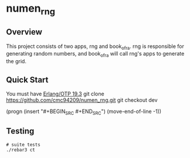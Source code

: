 * numen_rng
** Overview

This project consists of two apps, rng and book_of_ra. rng is responsible for generating random numbers, and book_of_ra will call rng's apps to generate the grid.

** Quick Start
   You must have [[http://erlang.org/download.html][Erlang/OTP 19.3]]
   git clone https://github.com/cmc94209/numen_rng.git
   git checkout dev

 (progn
   (insert "#+BEGIN_SRC \n\n#+END_SRC")
       (move-end-of-line -1))
      
** Testing

#+BEGIN_SRC shell
# suite tests
./rebar3 ct
#+END_SRC